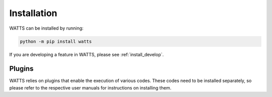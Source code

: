 .. _installation:

Installation
------------

WATTS can be installed by running:

.. code-block:: sh

    python -m pip install watts

If you are developing a feature in WATTS, please see :ref:`install_develop`.

Plugins
+++++++

WATTS relies on plugins that enable the execution of various codes. These codes
need to be installed separately, so please refer to the respective user manuals
for instructions on installing them.
